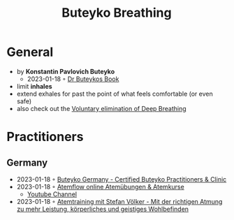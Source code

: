 :PROPERTIES:
:ID:       9c915d81-d847-4ece-ae99-08d2f321c15b
:END:
#+title: Buteyko Breathing
#+filetags: :breathing:
#+created: 20220521134243909
#+modified: 20220521134430254
#+revision: 0
#+tags: Definition
#+type: text/vnd.tiddlywiki

* General
- by *Konstantin Pavlovich Buteyko*
  - 2023-01-18 ◦ [[https://buteykoclinic.com/wp-content/uploads/2019/04/Dr-Buteykos-Book.pdf][Dr Buteykos Book]]
- limit *inhales*
- extend exhales for past the point of what feels comfortable (or even safe)
- also check out the [[https://buteykoclinic.com/][Voluntary elimination of Deep Breathing]]
* Practitioners
** Germany
- 2023-01-18 ◦ [[https://buteykoclinic.com/germany/][Buteyko Germany - Certified Buteyko Practitioners & Clinic]]
- 2023-01-18 ◦ [[https://atemflow.de/][Atemflow online Atemübungen & Atemkurse]]
  - [[https://www.youtube.com/channel/UCWyi7MValGXLVmz5dKq6egg][Youtube Channel]]
- 2023-01-18 ◦ [[https://www.atemtrainer.org/][Atemtraining mit Stefan Völker - Mit der richtigen Atmung zu mehr Leistung, körperliches und geistiges Wohlbefinden]]
